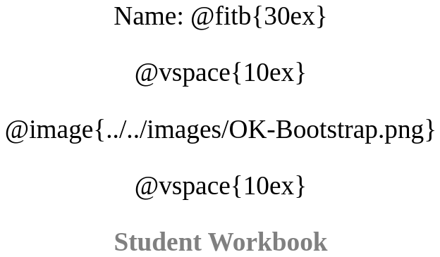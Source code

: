 ++++
<style>
html { width: 8.5in; height: 11in; }
* {
	font-family: "Century Gothic"; 
	text-align: center; 
	font-size: 28pt;
	color: black;
}
.StudentWorkbook p {font-weight: 900; color: gray;}
.acknowledgment, #footer {display: none !important;}
</style>
++++

[.name]
Name: @fitb{30ex}

@vspace{10ex}

@image{../../images/OK-Bootstrap.png}

@vspace{10ex}

[.StudentWorkbook]
Student Workbook